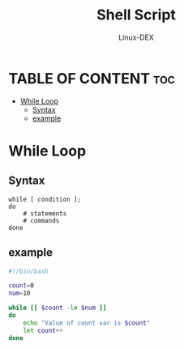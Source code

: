 #+TITLE: Shell Script 
#+DESCRIPTION: While Loop
#+AUTHOR: Linux-DEX
#+PROPERTY: header-args :tangle while-loop.sh
#+STARTUP: showeverything

* TABLE OF CONTENT :toc:
- [[#while-loop][While Loop]]
  - [[#syntax][Syntax]]
  - [[#example][example]]

* While Loop
** Syntax
#+begin_example
while [ condition ];
do
    # statements
    # commands
done 
#+end_example

** example
#+begin_src bash
#!/bin/bash

count=0
num=10

while [[ $count -le $num ]]
do
    echo "Value of count var is $count"
    let count++
done
#+end_src
